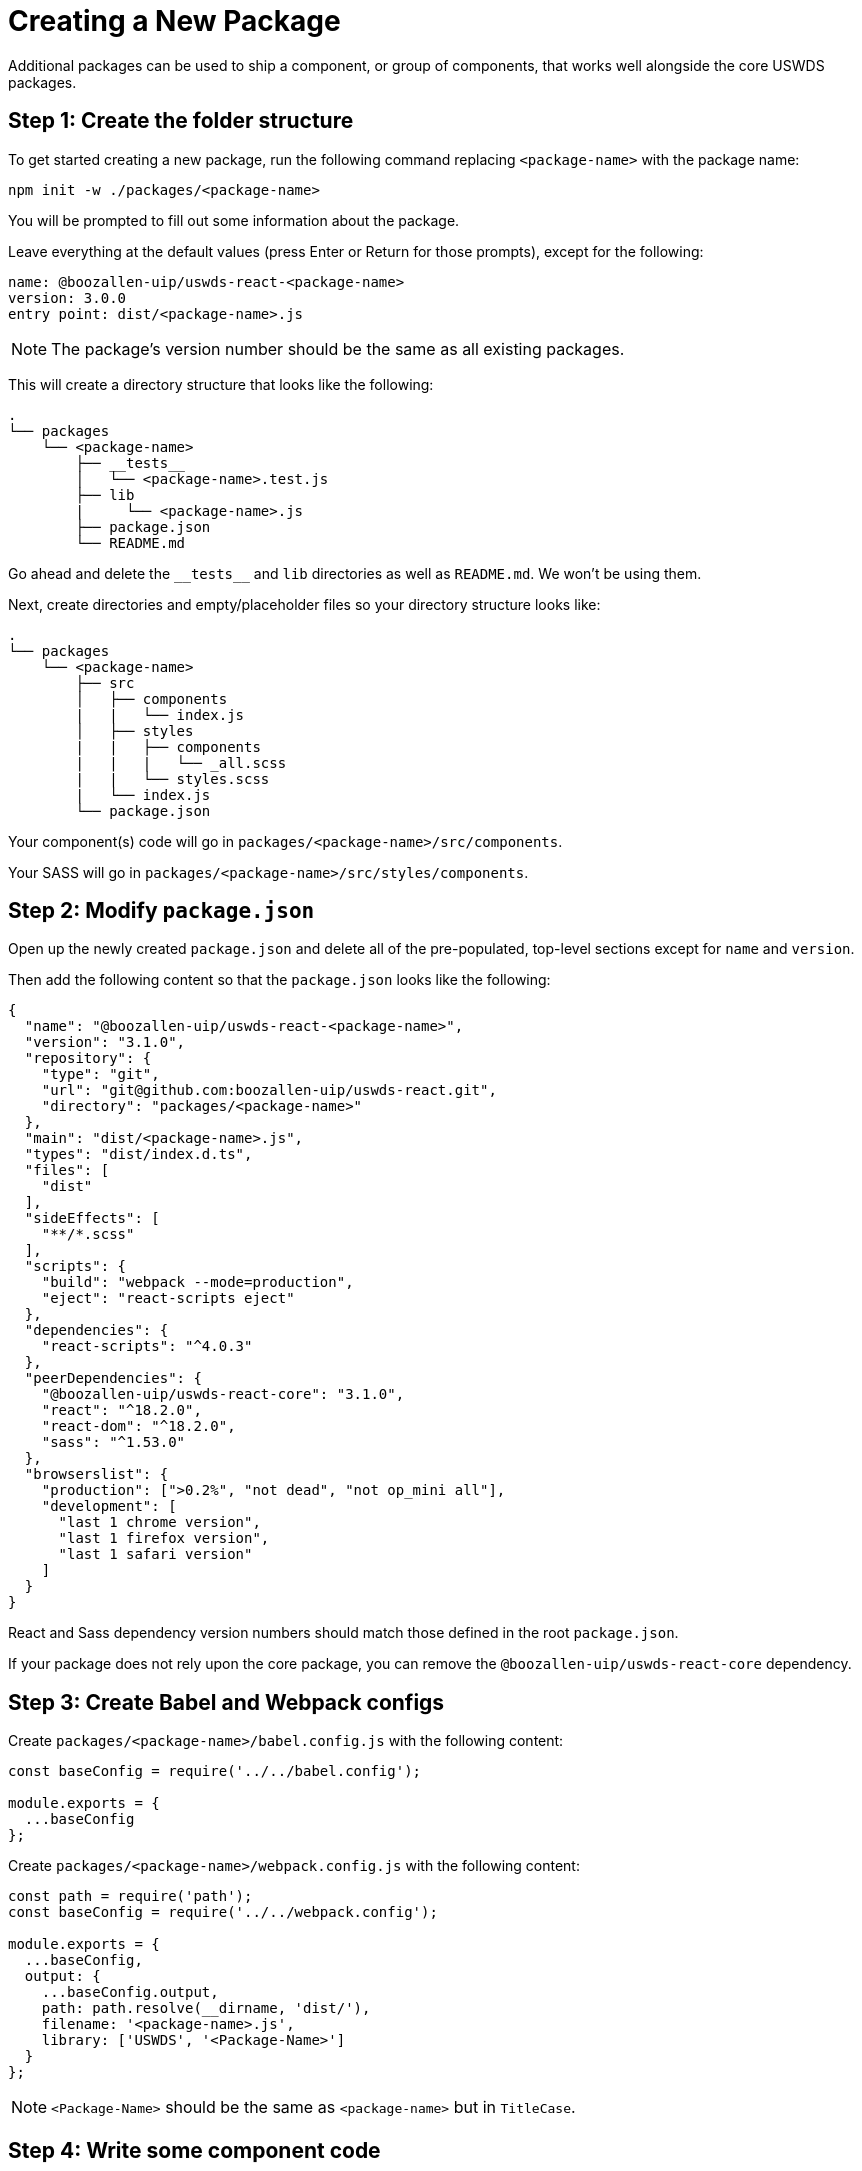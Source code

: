 = Creating a New Package

Additional packages can be used to ship a component, or group of components, that works well alongside the core USWDS packages.

== Step 1: Create the folder structure

To get started creating a new package, run the following command replacing `<package-name>` with the package name:

[source,bash]
----
npm init -w ./packages/<package-name>
----

You will be prompted to fill out some information about the package.

Leave everything at the default values (press Enter or Return for those prompts), except for the following:

[source,text]
----
name: @boozallen-uip/uswds-react-<package-name>
version: 3.0.0
entry point: dist/<package-name>.js
----

NOTE: The package's version number should be the same as all existing packages.

This will create a directory structure that looks like the following:

[source,text]
----
.
└── packages
    └── <package-name>
        ├── __tests__
        │   └── <package-name>.test.js
        ├── lib
        |     └── <package-name>.js
        ├── package.json
        └── README.md
----

Go ahead and delete the `+__tests__+` and `lib` directories as well as `README.md`. We won't be using them.

Next, create directories and empty/placeholder files so your directory structure looks like:

[source,text]
----
.
└── packages
    └── <package-name>
        ├── src
        │   ├── components
        |   |   └── index.js
        │   ├── styles
        |   |   ├── components
        |   |   |   └── _all.scss
        |   |   └── styles.scss
        |   └── index.js
        └── package.json
----

Your component(s) code will go in `packages/<package-name>/src/components`.

Your SASS will go in `packages/<package-name>/src/styles/components`.

== Step 2: Modify `package.json`

Open up the newly created `package.json` and delete all of the pre-populated, top-level sections except for `name` and `version`.

Then add the following content so that the `package.json` looks like the following:

[source,json]
----
{
  "name": "@boozallen-uip/uswds-react-<package-name>",
  "version": "3.1.0",
  "repository": {
    "type": "git",
    "url": "git@github.com:boozallen-uip/uswds-react.git",
    "directory": "packages/<package-name>"
  },
  "main": "dist/<package-name>.js",
  "types": "dist/index.d.ts",
  "files": [
    "dist"
  ],
  "sideEffects": [
    "**/*.scss"
  ],
  "scripts": {
    "build": "webpack --mode=production",
    "eject": "react-scripts eject"
  },
  "dependencies": {
    "react-scripts": "^4.0.3"
  },
  "peerDependencies": {
    "@boozallen-uip/uswds-react-core": "3.1.0",
    "react": "^18.2.0",
    "react-dom": "^18.2.0",
    "sass": "^1.53.0"
  },
  "browserslist": {
    "production": [">0.2%", "not dead", "not op_mini all"],
    "development": [
      "last 1 chrome version",
      "last 1 firefox version",
      "last 1 safari version"
    ]
  }
}
----

React and Sass dependency version numbers should match those defined in the root `package.json`.

If your package does not rely upon the core package, you can remove the `@boozallen-uip/uswds-react-core` dependency.

== Step 3: Create Babel and Webpack configs

Create `packages/<package-name>/babel.config.js` with the following content:

[source,js]
----
const baseConfig = require('../../babel.config');

module.exports = {
  ...baseConfig
};
----

Create `packages/<package-name>/webpack.config.js` with the following content:

[source,js]
----
const path = require('path');
const baseConfig = require('../../webpack.config');

module.exports = {
  ...baseConfig,
  output: {
    ...baseConfig.output,
    path: path.resolve(__dirname, 'dist/'),
    filename: '<package-name>.js',
    library: ['USWDS', '<Package-Name>']
  }
};
----

NOTE: `<Package-Name>` should be the same as `<package-name>` but in `TitleCase`.

== Step 4: Write some component code

You can now start writing the code for your components.

You should create a directory per component in `packages/<package-name>/src/components`.

Export your components in `packages/<package-name>/src/components/index.js` like so:

[source,js]
----
export { default as ComponentName } from './ComponentName';
----

Then add the following to `packages/<package-name>/src/index.js`:

[source,js]
----
export * from './components';
----

This will allow others to import components from your package.

== Step 5: Write some SASS

You should create one SCSS file per component that needs styling in `packages/<package-name>/src/styles/components`.

Import each component's SCSS file in `packages/<package-name>/src/styles/components/_all.scss` like so:

[source,scss]
----
@forward 'ComponentName';
----

Then add the following to `packages/<package-name>/src/styles/styles.scss`:

[source,scss]
----
@forward 'components/all';
----

Now all your component SASS will be bundled with your package output.

== Step 6: Update `postbuild` script

Edit the 3rd line of `scripts/postbuild` to include your new package name.

The file shoud look like:

[source,bash]
----
#!/bin/bash

for PACKAGE in core loading rich-text-editor table utils <package-name>
do
  ...
done

----

The point of this script is to copy type definitions (`index.d.ts`), stylings (SCSS files), and the license (`LICENSE.md`) so that they are distributed with the package.

== Step 7: Build your package

Your package should be ready to build now.

To build all packages (except for `examples`), run:

[source,bash]
----
npm run build
----

If all went well, your package bundle should be outputted by webpack to `packages/<package-name>/dist/<package-name>.js`.

If you are having problems, reference the `core` and `rich-text-editor` packages as examples.
